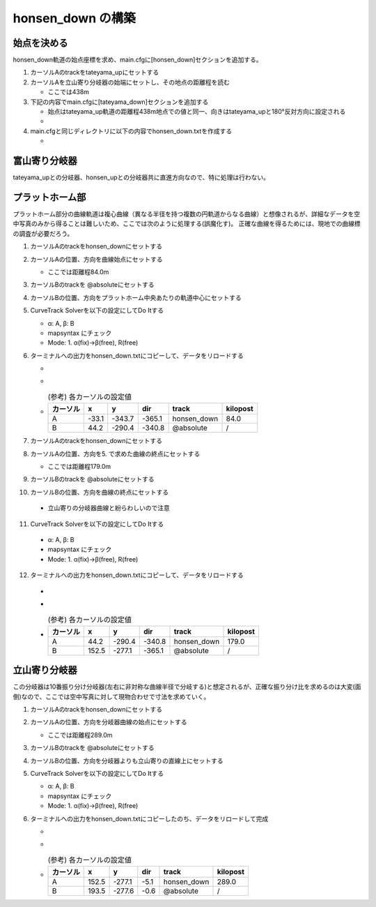 =================
honsen_down の構築
=================

始点を決める
============

honsen_down軌道の始点座標を求め、main.cfgに[honsen_down]セクションを追加する。

1. カーソルAのtrackをtateyama_upにセットする
2. カーソルAを立山寄り分岐器の始端にセットし、その地点の距離程を読む

   - ここでは438m
     
3. 下記の内容でmain.cfgに[tateyama_down]セクションを追加する
   
   - 始点はtateyama_up軌道の距離程438m地点での値と同一、向きはtateyama_upと180°反対方向に設定される
   - .. code-block:: text
         :caption: main.cfg

	 ...
	 [honsen_down]
	 file = honsen_down.txt
	 absolute_coordinate = False
	 parent_track = tateyama_up
	 origin_kilopost = 438
	 x = 0
	 y = 0
	 z = 0
	 angle = -180
	 endpoint = 1500

4. main.cfgと同じディレクトリに以下の内容でhonsen_down.txtを作成する

   - .. code-block:: text
	 :caption: honsen_down.txt

	 BveTs Map 2.02:utf-8

	 0;
	 Curve.SetGauge(1.067);
	 Curve.SetFunction(0);

富山寄り分岐器
==============

tateyama_upとの分岐器、honsen_upとの分岐器共に直進方向なので、特に処理は行わない。

プラットホーム部
===============

プラットホーム部分の曲線軌道は複心曲線（異なる半径を持つ複数の円軌道からなる曲線）と想像されるが、詳細なデータを空中写真のみから得ることは難しいため、ここでは次のように処理する(誤魔化す)。
正確な曲線を得るためには、現地での曲線標の調査が必要だろう。

1. カーソルAのtrackをhonsen_downにセットする
2. カーソルAの位置、方向を曲線始点にセットする

   - ここでは距離程84.0m

3. カーソルBのtrackを @absoluteにセットする
4. カーソルBの位置、方向をプラットホーム中央あたりの軌道中心にセットする
5. CurveTrack Solverを以下の設定にしてDo Itする

   - α: A, β: B
   - mapsyntax にチェック
   - Mode: 1. α(fix)->β(free), R(free)

6. ターミナルへの出力をhonsen_down.txtにコピーして、データをリロードする

   - .. code-block:: text
         :caption: honsen_down.txt

	 ...
	 $pt_a = 84.000000;
	 $pt_a;
	 $cant = 0;
	 Curve.SetFunction(1);
	 Curve.Interpolate(0.000000,0);
	 $pt_a +0.000000;
	 Curve.Interpolate(-176.237575, $cant);
	 $pt_a +94.979259;
	 Curve.Interpolate(-176.237575, $cant);
	 $pt_a +94.979259;
	 Curve.Interpolate(0.000000,0);

   - .. image:: ./files/honsen_down/form1.png
               :scale: 50%

   - .. csv-table:: (参考) 各カーソルの設定値
	  :header: "カーソル","x","y","dir","track","kilopost"

		   "A", -33.1, -343.7, -365.1, "honsen_down", 84.0
		   "B", 44.2, -290.4, -340.8,  "@absolute", "/"

7. カーソルAのtrackをhonsen_downにセットする
8. カーソルAの位置、方向を5. で求めた曲線の終点にセットする

   - ここでは距離程179.0m

9. カーソルBのtrackを @absoluteにセットする
10. カーソルBの位置、方向を曲線の終点にセットする

   - 立山寄りの分岐器曲線と紛らわしいので注意

11. CurveTrack Solverを以下の設定にしてDo Itする

   - α: A, β: B
   - mapsyntax にチェック
   - Mode: 1. α(fix)->β(free), R(free)

12. ターミナルへの出力をhonsen_down.txtにコピーして、データをリロードする

   - .. code-block:: text
         :caption: honsen_down.txt

	 ...
	 $pt_a = 179.0;
	 $pt_a;
	 $cant = 0;
	 Curve.SetFunction(1);
	 Curve.Interpolate(0.000000,0);
	 $pt_a +0.000000;
	 Curve.Interpolate(-258.556877, $cant);
	 $pt_a +109.892591;
	 Curve.Interpolate(-258.556877, $cant);
	 $pt_a +109.892591;
	 Curve.Interpolate(0.000000,0);

   - .. image:: ./files/honsen_down/form2.png
               :scale: 50%

   - .. csv-table:: (参考) 各カーソルの設定値
	  :header: "カーソル","x","y","dir","track","kilopost"

		   "A", 44.2, -290.4, -340.8, "honsen_down", 179.0
		   "B", 152.5, -277.1, -365.1, "@absolute", "/"	  

立山寄り分岐器
=============

この分岐器は10番振り分け分岐器(左右に非対称な曲線半径で分岐する)と想定されるが、正確な振り分け比を求めるのは大変(面倒)なので、ここでは空中写真に対して現物合わせで寸法を求めていく。

1. カーソルAのtrackをhonsen_downにセットする
2. カーソルAの位置、方向を分岐器曲線の始点にセットする

   - ここでは距離程289.0m

3. カーソルBのtrackを @absoluteにセットする
4. カーソルBの位置、方向を分岐器よりも立山寄りの直線上にセットする
5. CurveTrack Solverを以下の設定にしてDo Itする

   - α: A, β: B
   - mapsyntax にチェック
   - Mode: 1. α(fix)->β(free), R(free)

6. ターミナルへの出力をhonsen_down.txtにコピーしたのち、データをリロードして完成

   - .. code-block:: text
         :caption: honsen_down.txt

	 ...
	 $pt_a = 289.0;
	 $pt_a;
	 $cant = 0;
	 Curve.SetFunction(1);
	 Curve.Interpolate(0.000000,0);
	 $pt_a +0.000000;
	 Curve.Interpolate(190.388260, $cant);
	 $pt_a +18.987508;
	 Curve.Interpolate(190.388260, $cant);
	 $pt_a +18.987508;
	 Curve.Interpolate(0.000000,0);

   - .. image:: ./files/honsen_down/switch.png
               :scale: 50%

   - .. csv-table:: (参考) 各カーソルの設定値
	  :header: "カーソル","x","y","dir","track","kilopost"

		   "A", 152.5, -277.1, -5.1, "honsen_down", 289.0
		   "B", 193.5, -277.6, -0.6, "@absolute", "/"	  
